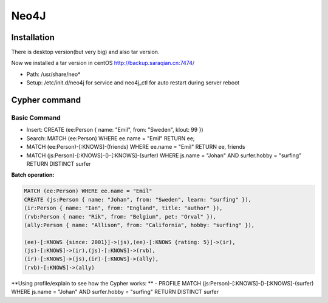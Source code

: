 Neo4J
=============

Installation
-----------------

There is desktop version(but very big) and also tar version.

Now we installed a tar version in centOS http://backup.saraqian.cn:7474/

- Path: /usr/share/neo*
- Setup: /etc/init.d/neo4j for service and neo4j_ctl for auto restart during server reboot



Cypher command
------------------

Basic Command
``````````````````
- Insert: CREATE (ee:Person { name: "Emil", from: "Sweden", klout: 99 })
- Search: MATCH (ee:Person) WHERE ee.name = "Emil" RETURN ee;
- MATCH (ee:Person)-[:KNOWS]-(friends) WHERE ee.name = "Emil" RETURN ee, friends
- MATCH (js:Person)-[:KNOWS]-()-[:KNOWS]-(surfer) WHERE js.name = "Johan" AND surfer.hobby = "surfing" RETURN DISTINCT surfer

**Batch operation:**

.. code-block::

  MATCH (ee:Person) WHERE ee.name = "Emil"
  CREATE (js:Person { name: "Johan", from: "Sweden", learn: "surfing" }),
  (ir:Person { name: "Ian", from: "England", title: "author" }),
  (rvb:Person { name: "Rik", from: "Belgium", pet: "Orval" }),
  (ally:Person { name: "Allison", from: "California", hobby: "surfing" }),
  
  (ee)-[:KNOWS {since: 2001}]->(js),(ee)-[:KNOWS {rating: 5}]->(ir),
  (js)-[:KNOWS]->(ir),(js)-[:KNOWS]->(rvb),
  (ir)-[:KNOWS]->(js),(ir)-[:KNOWS]->(ally),
  (rvb)-[:KNOWS]->(ally)


**Using profile/explain to see how the Cypher works: **
- PROFILE MATCH (js:Person)-[:KNOWS]-()-[:KNOWS]-(surfer) WHERE js.name = "Johan" AND surfer.hobby = "surfing" RETURN DISTINCT surfer



